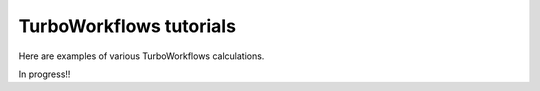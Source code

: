 .. G-Turbo manual documentation master file, created by
   sphinx-quickstart on Thu Jan 24 00:11:17 2019.
   You can adapt this file completely to your liking, but it should at least
   contain the root `toctree` directive.

TurboWorkflows tutorials 
===========================================

.. figure:: /_static/07logo/logo3.jpg
    :width: 600px

Here are examples of various TurboWorkflows calculations.

In progress!!

